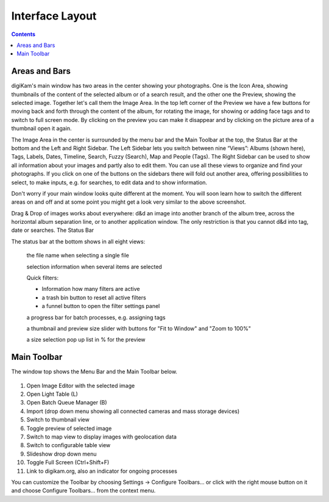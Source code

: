 .. meta::
   :description: digiKam Main Window Interface Layout
   :keywords: digiKam, documentation, user manual, photo management, open source, free, learn, easy

.. metadata-placeholder

   :authors: - Gilles Caulier <caulier dot gilles at gmail dot com>

   :license: Creative Commons License SA 4.0

.. _interface_layout:

Interface Layout
================

.. contents::

.. figure:: images/using-mainwindow-iconview.png

Areas and Bars
--------------

digiKam's main window has two areas in the center showing your photographs. One is the Icon Area, showing thumbnails of the content of the selected album or of a search result, and the other one the Preview, showing the selected image. Together let's call them the Image Area. In the top left corner of the Preview we have a few buttons for moving back and forth through the content of the album, for rotating the image, for showing or adding face tags and to switch to full screen mode. By clicking on the preview you can make it disappear and by clicking on the picture area of a thumbnail open it again.

The Image Area in the center is surrounded by the menu bar and the Main Toolbar at the top, the Status Bar at the bottom and the Left and Right Sidebar. The Left Sidebar lets you switch between nine “Views”: Albums (shown here), Tags, Labels, Dates, Timeline, Search, Fuzzy (Search), Map and People (Tags). The Right Sidebar can be used to show all information about your images and partly also to edit them. You can use all these views to organize and find your photographs. If you click on one of the buttons on the sidebars there will fold out another area, offering possibilities to select, to make inputs, e.g. for searches, to edit data and to show information.

Don't worry if your main window looks quite different at the moment. You will soon learn how to switch the different areas on and off and at some point you might get a look very similar to the above screenshot.

Drag & Drop of images works about everywhere: d&d an image into another branch of the album tree, across the horizontal album separation line, or to another application window. The only restriction is that you cannot d&d into tag, date or searches.
The Status Bar

The status bar at the bottom shows in all eight views:

    the file name when selecting a single file

    selection information when several items are selected

    Quick filters:

    - Information how many filters are active

    - a trash bin button to reset all active filters

    - a funnel button to open the filter settings panel

    a progress bar for batch processes, e.g. assigning tags

    a thumbnail and preview size slider with buttons for "Fit to Window" and "Zoom to 100%"

    a size selection pop up list in % for the preview

Main Toolbar
------------

The window top shows the Menu Bar and the Main Toolbar below.

.. figure:: images/using-mainwindow-toolbar.png

1. Open Image Editor with the selected image

2. Open Light Table (L)

3. Open Batch Queue Manager (B)

4. Import (drop down menu showing all connected cameras and mass storage devices)

5. Switch to thumbnail view

6. Toggle preview of selected image

7. Switch to map view to display images with geolocation data

8. Switch to configurable table view

9. Slideshow drop down menu

10. Toggle Full Screen (Ctrl+Shift+F)

11. Link to digikam.org, also an indicator for ongoing processes

You can customize the Toolbar by choosing Settings → Configure Toolbars... or click with the right mouse button on it and choose Configure Toolbars... from the context menu.
